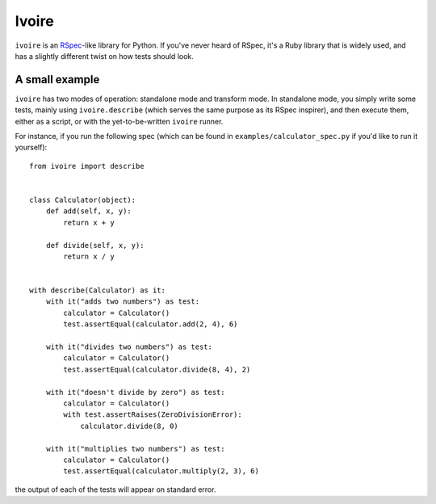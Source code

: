 ======
Ivoire
======

``ivoire`` is an `RSpec <http://rspec.info/>`_-like library for Python. If
you've never heard of RSpec, it's a Ruby library that is widely used, and has a
slightly different twist on how tests should look.

A small example
---------------

``ivoire`` has two modes of operation: standalone mode and transform mode. In
standalone mode, you simply write some tests, mainly using ``ivoire.describe``
(which serves the same purpose as its RSpec inspirer), and then execute them,
either as a script, or with the yet-to-be-written ``ivoire`` runner.

For instance, if you run the following spec (which can be found in
``examples/calculator_spec.py`` if you'd like to run it yourself):

::

    from ivoire import describe


    class Calculator(object):
        def add(self, x, y):
            return x + y

        def divide(self, x, y):
            return x / y


    with describe(Calculator) as it:
        with it("adds two numbers") as test:
            calculator = Calculator()
            test.assertEqual(calculator.add(2, 4), 6)

        with it("divides two numbers") as test:
            calculator = Calculator()
            test.assertEqual(calculator.divide(8, 4), 2)

        with it("doesn't divide by zero") as test:
            calculator = Calculator()
            with test.assertRaises(ZeroDivisionError):
                calculator.divide(8, 0)

        with it("multiplies two numbers") as test:
            calculator = Calculator()
            test.assertEqual(calculator.multiply(2, 3), 6)


the output of each of the tests will appear on standard error.
